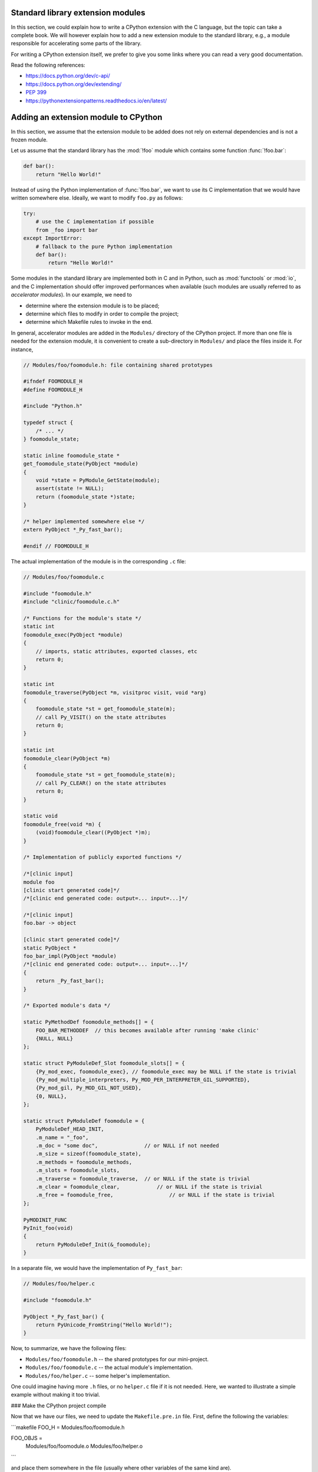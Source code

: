 .. _extension-modules:
.. _extensions:

==================================
Standard library extension modules
==================================

In this section, we could explain how to write a CPython extension with the
C language, but the topic can take a complete book. We will however explain
how to add a new extension module to the standard library, e.g., a module
responsible for accelerating some parts of the library.

For writing a CPython extension itself, we prefer to give you some links
where you can read a very good documentation.

Read the following references:

* https://docs.python.org/dev/c-api/
* https://docs.python.org/dev/extending/
* :pep:`399`
* https://pythonextensionpatterns.readthedocs.io/en/latest/

=====================================
Adding an extension module to CPython
=====================================

In this section, we assume that the extension module to be added
does not rely on external dependencies and is not a frozen module.

Let us assume that the standard library has the :mod:`!foo` module
which contains some function :func:`!foo.bar`:

.. code-block:: python

   def bar():
       return "Hello World!"

Instead of using the Python implementation of :func:`!foo.bar`, we want to
use its C implementation that we would have written somewhere else. Ideally,
we want to modify ``foo.py`` as follows:

.. code-block:: python

   try:
       # use the C implementation if possible
       from _foo import bar
   except ImportError:
       # fallback to the pure Python implementation
       def bar():
           return "Hello World!"

Some modules in the standard library are implemented both in C and in Python,
such as :mod:`functools` or :mod:`io`, and the C implementation should offer
improved performances when available (such modules are usually referred to as
*accelerator modules*). In our example, we need to

- determine where the extension module is to be placed;
- determine which files to modify in order to compile the project;
- determine which Makefile rules to invoke in the end.

In general, accelerator modules are added in the ``Modules/`` directory
of the CPython project. If more than one file is needed for the extension
module, it is convenient to create a sub-directory in ``Modules/`` and place
the files inside it. For instance,

.. code-block:: c

   // Modules/foo/foomodule.h: file containing shared prototypes

   #ifndef FOOMODULE_H
   #define FOOMODULE_H

   #include "Python.h"

   typedef struct {
       /* ... */
   } foomodule_state;

   static inline foomodule_state *
   get_foomodule_state(PyObject *module)
   {
       void *state = PyModule_GetState(module);
       assert(state != NULL);
       return (foomodule_state *)state;
   }

   /* helper implemented somewhere else */
   extern PyObject *_Py_fast_bar();

   #endif // FOOMODULE_H

The actual implementation of the module is in the corresponding ``.c`` file:

.. code-block:: c

   // Modules/foo/foomodule.c

   #include "foomodule.h"
   #include "clinic/foomodule.c.h"

   /* Functions for the module's state */
   static int
   foomodule_exec(PyObject *module)
   {
       // imports, static attributes, exported classes, etc
       return 0;
   }

   static int
   foomodule_traverse(PyObject *m, visitproc visit, void *arg)
   {
       foomodule_state *st = get_foomodule_state(m);
       // call Py_VISIT() on the state attributes
       return 0;
   }

   static int
   foomodule_clear(PyObject *m)
   {
       foomodule_state *st = get_foomodule_state(m);
       // call Py_CLEAR() on the state attributes
       return 0;
   }

   static void
   foomodule_free(void *m) {
       (void)foomodule_clear((PyObject *)m);
   }

   /* Implementation of publicly exported functions */

   /*[clinic input]
   module foo
   [clinic start generated code]*/
   /*[clinic end generated code: output=... input=...]*/

   /*[clinic input]
   foo.bar -> object

   [clinic start generated code]*/
   static PyObject *
   foo_bar_impl(PyObject *module)
   /*[clinic end generated code: output=... input=...]*/
   {
       return _Py_fast_bar();
   }

   /* Exported module's data */

   static PyMethodDef foomodule_methods[] = {
       FOO_BAR_METHODDEF  // this becomes available after running 'make clinic'
       {NULL, NULL}
   };

   static struct PyModuleDef_Slot foomodule_slots[] = {
       {Py_mod_exec, foomodule_exec}, // foomodule_exec may be NULL if the state is trivial
       {Py_mod_multiple_interpreters, Py_MOD_PER_INTERPRETER_GIL_SUPPORTED},
       {Py_mod_gil, Py_MOD_GIL_NOT_USED},
       {0, NULL},
   };

   static struct PyModuleDef foomodule = {
       PyModuleDef_HEAD_INIT,
       .m_name = "_foo",
       .m_doc = "some doc",               // or NULL if not needed
       .m_size = sizeof(foomodule_state),
       .m_methods = foomodule_methods,
       .m_slots = foomodule_slots,
       .m_traverse = foomodule_traverse,  // or NULL if the state is trivial
       .m_clear = foomodule_clear,	      // or NULL if the state is trivial
       .m_free = foomodule_free,		  // or NULL if the state is trivial
   };

   PyMODINIT_FUNC
   PyInit_foo(void)
   {
       return PyModuleDef_Init(&_foomodule);
   }

In a separate file, we would have the implementation of ``Py_fast_bar``:

.. code-block:: c

   // Modules/foo/helper.c

   #include "foomodule.h"

   PyObject *_Py_fast_bar() {
       return PyUnicode_FromString("Hello World!");
   }

Now, to summarize, we have the following files:

- ``Modules/foo/foomodule.h`` -- the shared prototypes for our mini-project.
- ``Modules/foo/foomodule.c`` -- the actual module's implementation.
- ``Modules/foo/helper.c``    -- some helper's implementation.

One could imagine having more ``.h`` files, or no ``helper.c`` file if it is
not needed. Here, we wanted to illustrate a simple example without making it
too trivial.

### Make the CPython project compile

Now that we have our files, we need to update the ``Makefile.pre.in`` file.
First, define the following the variables:

```makefile
FOO_H = Modules/foo/foomodule.h

FOO_OBJS =	\
	Modules/foo/foomodule.o \
	Modules/foo/helper.o
```

and place them somewhere in the file (usually where other variables of the
same kind are).

Then, add the following rule in the '# Special rules for object files' section:

```makefile
$(FOO_OBJS): $(FOO_H)
```

and the following rule in the dependencies section:

```makefile
MODULE_FOO_DEPS=$(srcdir)/Modules/foo/foomodule.h
```

.. note::

   The ``FOO_OBJS`` and ``FOO_H`` are not necessarily needed and the rule
   ``$(FOO_OBJS): $(FOO_H)`` could be hard-coded. Using Makefile variables
   is generally better if more than multiple files need to be compiled.

Finally, we need to modify the configuration for Windows platforms:

- Open ``PC/config.c`` and add the prototype:

  .. code-block:: c

     extern PyObject* PyInit_foo(void);

  and the entry ``{"foo", PyInit_foo}`` to ``_PyImport_Inittab``.

- Open ``PCbuild/pythoncore.vcxproj`` and add the following line to
  the ``ItemGroup`` containing the ``..\Modules\*.h`` files:

  .. code-block:: xml

     <ClInclude Include="..\Modules\foo\foomodule.h" />

  In addition, add the following lines to the ``ItemGroup`` containing
  the ``..\Modules\*.c`` files:

  .. code-block:: xml

     <ClCompile Include="..\Modules\foo\foomodule.c" />
     <ClCompile Include="..\Modules\foo\helper.c" />

- Open ``PCbuild/pythoncore.vcxproj.filters`` and add the following line to
  the ``ItemGroup`` containing the ``..\Modules\*.h`` files:

  .. code-block:: xml

     <ClInclude Include="..\Modules\foo\foomodule.h">
         <Filter>Modules\foo</Filter>
     </ClInclude>

  In addition, add the following lines to the ``ItemGroup`` containing
  the ``..\Modules\*.c`` files:

  .. code-block:: xml

     <ClCompile Include="..\Modules\foo\foomodule.c">
       <Filter>Modules\foo</Filter>
     </ClCompile>
     <ClCompile Include="..\Modules\foo\helper.c">
       <Filter>Modules\foo</Filter>
     </ClCompile>

Observe that ``.h`` files use ``<ClInclude ...>`` whereas ``.c`` files
use ``<ClCompile ...>`` tags.

### Compile the CPython project

Now that everything is in place, it remains to compile everything. To that
end, run the following commands:

.. code-block:: shell

   make regen-configure
   make regen-all
   make regen-stdlib-module-names

.. tip:: Use ``make -j12`` to speed-up the compilation.

- The ``make regen-configure`` step regenerates the configure script.

- The ``make regen-all`` is responsible for running Arguments Clinic,
  regenerating global objects, etc. It is useful to run when you do not
  know which files should be updated.

- The ``regen-stdlib-module-names`` updates the standard module names,
  making ``_foo`` discoverable and importable via ``import _foo``!

You can now compile the entire project by running the following commands:

.. code-block:: shell

   ./configure --with-pydebug
   make

#### Troubleshooting: ``make regen-configure`` does not work!

Since this rule requires Docker to be running and a Docker instance,
the following can be done on Linux platforms (systemctl-based):

.. code-block:: shell

   $ systemctl status docker        # is the docker service running?
   $ sudo systemctl start docker    # start it if not!
   $ sudo systemctl restart docker  # or restart it!

If docker complains about missing permissions, the following StackOverflow post
could be useful in solving the issue: `How to fix docker: permission denied
<https://stackoverflow.com/q/48957195/9579194>`_

